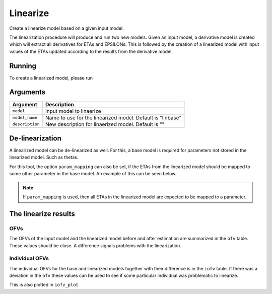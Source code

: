 .. _linearize:

=========
Linearize
=========

Create a linearize model based on a given input model.

The linearization procedure will produce and run two new models. Given an input model,
a derivative model is created which will extract all derivatives for ETAs and EPSILONs.
This is followed by the creation of a linearized model with input values of the ETAs
updated according to the results from the derivative model.

~~~~~~~
Running
~~~~~~~

To create a linearized model, please run

.. pharmpy-code::

    from pharmpy.modeling import load_example_model
    from pharmpy.tools import run_linearize

    start_model = load_example_model("pheno")
    linres = run_linearize(start_model)
    linearized_model = linres.final_model
    
~~~~~~~~~
Arguments
~~~~~~~~~

+-----------------------------------------------+--------------------------------------------------------------------+
| Argument                                      | Description                                                        |
+===============================================+====================================================================+
| ``model``                                     | Input model to linaerize                                           |
+-----------------------------------------------+--------------------------------------------------------------------+
| ``model_name``                                | Name to use for the linearized model. Default is "linbase"         |
+-----------------------------------------------+--------------------------------------------------------------------+
| ``description``                               | New description for linaerized model. Default is ""                |
+-----------------------------------------------+--------------------------------------------------------------------+
    

~~~~~~~~~~~~~~~~
De-linearization
~~~~~~~~~~~~~~~~

A linearized model can be de-linearized as well. For this, a base model is required
for parameters not stored in the linearized model. Such as thetas.

.. pharmpy-code::

    from pharmpy.tools import delinearize_model
    
    start_model = read_model('path/to/model')
    res = run_linearize(start_model)
    linearized_model = res.final_model
    
    delinearized_model = delinearize_model(linearized_model, start_model)
    
For this tool, the option ``param_mapping`` can also be set, if the ETAs from the linearized
model should be mapped to some other parameter in the base model. An example of this can be
seen below.

.. note::
    If ``param_mapping`` is used, then all ETAs in the linearized model are expected to
    be mapped to a parameter.

.. pharmpy-code::

    from pharmpy.modeling import load_example_model
    from pharmpy.tools import delinearize_model
    
    start_model = load_example_model("pheno")
    linres = run_linearize(start_model)
    linearized_model = linres.final_model
    
    param_mapping = {"ETA_1":"V", "ETA_2": "CL"}
    
    delinearized_model = delinearize_model(linearized_model, start_model)

~~~~~~~~~~~~~~~~~~~~~
The linearize results
~~~~~~~~~~~~~~~~~~~~~

OFVs
~~~~

The OFVs of the input model and the linearized model before and after estimation are summarized in the ``ofv`` table. These values should be close. A difference signals problems with the linearization.

.. pharmpy-execute::
    :hide-code:

    from pharmpy.workflows.results import read_results
    res = read_results('tests/testdata/results/linearize_results.json')
    res.ofv


Individual OFVs
~~~~~~~~~~~~~~~

The individual OFVs for the base and linearized models together with their difference is in the ``iofv`` table. If there was a deviation in the ``ofv`` these values can be used to see if some particular individual was problematic to linearize.

.. pharmpy-execute::
    :hide-code:

    res.iofv

This is also plotted in ``iofv_plot``

.. pharmpy-execute::
    :hide-code:

    res.iofv_plot
